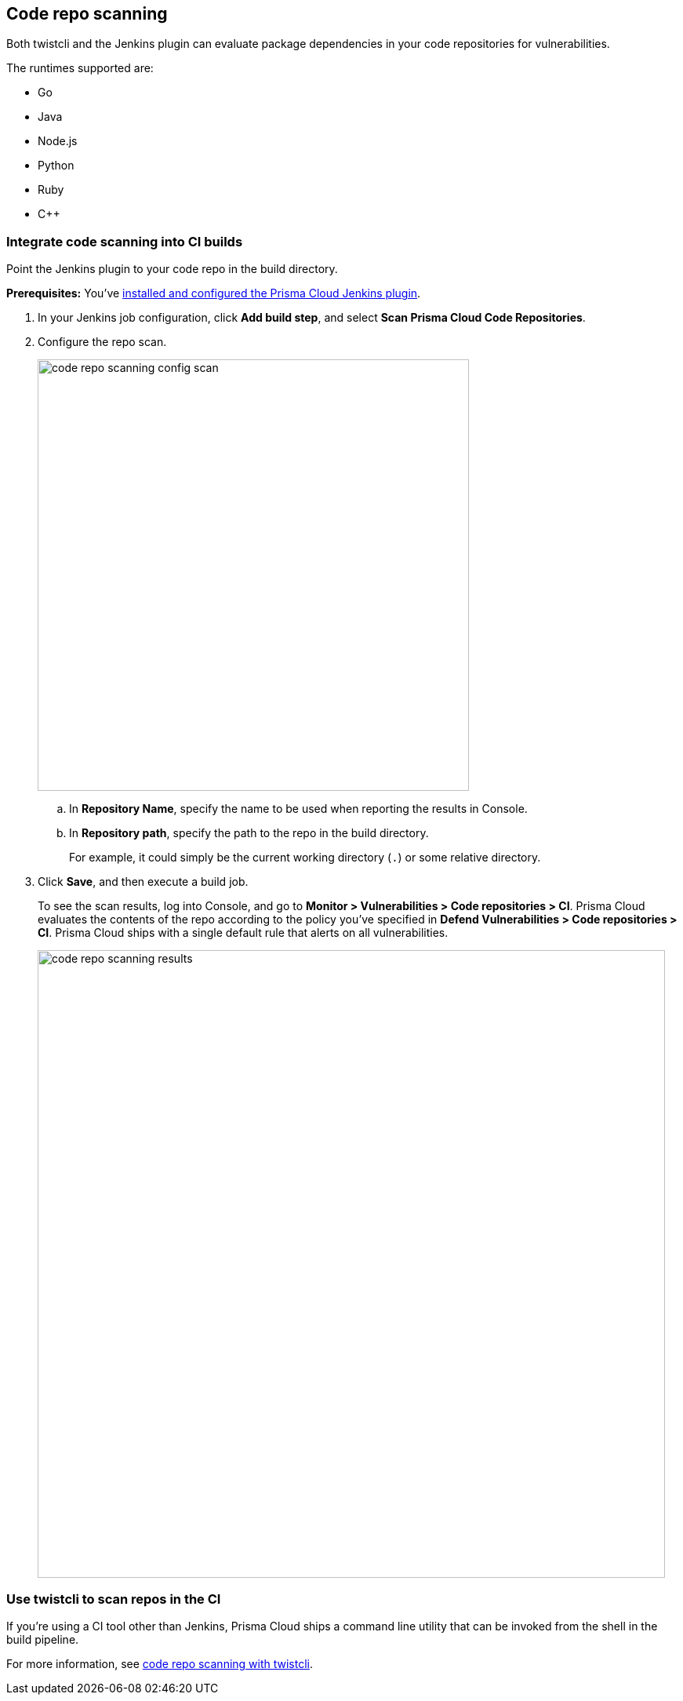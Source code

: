 == Code repo scanning

Both twistcli and the Jenkins plugin can evaluate package dependencies in your code repositories for vulnerabilities.

The runtimes supported are:

* Go
* Java
* Node.js
* Python
* Ruby
* C++

[.task]
=== Integrate code scanning into CI builds

Point the Jenkins plugin to your code repo in the build directory.

*Prerequisites:* You've xref:../continuous_integration/jenkins_plugin.adoc[installed and configured the Prisma Cloud Jenkins plugin].

[.procedure]
. In your Jenkins job configuration, click *Add build step*, and select *Scan Prisma Cloud Code Repositories*.

. Configure the repo scan.
+
image::code_repo_scanning_config_scan.png[width=550]

.. In *Repository Name*, specify the name to be used when reporting the results in Console.

.. In *Repository path*, specify the path to the repo in the build directory.
+
For example, it could simply be the current working directory (`.`) or some relative directory.

. Click *Save*, and then execute a build job.
+
To see the scan results, log into Console, and go to *Monitor > Vulnerabilities > Code repositories > CI*.
Prisma Cloud evaluates the contents of the repo according to the policy you've specified in *Defend Vulnerabilities > Code repositories > CI*.
Prisma Cloud ships with a single default rule that alerts on all vulnerabilities.
+
image::code_repo_scanning_results.png[width=800]


=== Use twistcli to scan repos in the CI

If you're using a CI tool other than Jenkins, Prisma Cloud ships a command line utility that can be invoked from the shell in the build pipeline.

For more information, see xref:../tools/twistcli_scan_code_repos.adoc[code repo scanning with twistcli].
